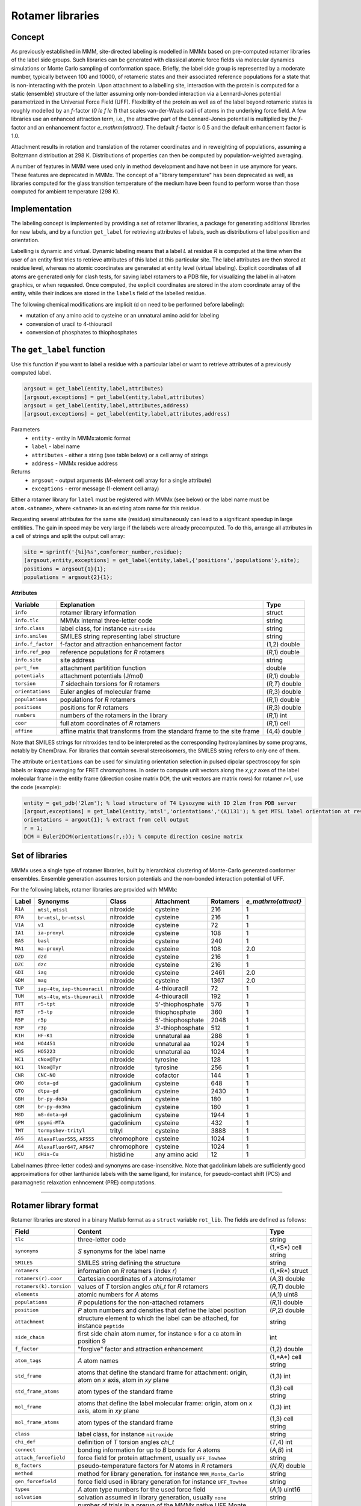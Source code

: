 .. _rotamer_concept:

Rotamer libraries
====================

Concept
---------------------------------

As previously established in MMM, site-directed labeling is modelled in MMMx based on pre-computed rotamer libraries of the label side groups.
Such libraries can be generated with classical atomic force fields via molecular dynamics simulations or Monte Carlo sampling of conformation space.
Briefly, the label side group is represented by a moderate number, typically between 100 and 10000, of rotameric states and their associated 
reference populations for a state that is non-interacting with the protein. Upon attachment to a labelling site, interaction with the protein is computed 
for a static (ensemble) structure of the latter assuming only non-bonded interaction via a Lennard-Jones potential parametrized in the Universal Force Field (UFF). 
Flexibility of the protein as well as of the label beyond rotameric states is roughly modelled by an *f*-factor (`0 \le f \le 1`) that scales van-der-Waals radii of atoms in the underlying force field. 
A few libraries use an enhanced attraction term, i.e., the attractive part of the Lennard-Jones potential is multiplied by the *f*-factor and an enhancement factor `e_\mathrm{attract}`. 
The default *f*-factor is 0.5 and the default enhancement factor is 1.0.

Attachment results in rotation and translation of the rotamer coordinates and in reweighting of populations, assuming a Boltzmann distribution at 298 K. 
Distributions of properties can then be computed by population-weighted averaging.

A number of features in MMM were used only in method development and have not been in use anymore for years. These features are deprecated in MMMx.
The concept of a "library temperature" has been deprecated as well, as libraries computed for the glass transition temperature of the medium have been found to perform worse than those computed for ambient temperature (298 K).

Implementation
--------------

The labeling concept is implemented by providing a set of rotamer libraries, a package for generating additional libraries for new labels, 
and by a function ``get_label`` for retrieving attributes of labels, such as distributions of label position and orientation.

Labelling is dynamic and virtual. Dynamic labeling means that a label *L* at residue *R* is computed at the time when the user of an entity first tries 
to retrieve attributes of this label at this particular site. The label attributes are then stored at residue level, whereas no atomic coordinates are 
generated at entity level (virtual labeling). Explicit coordinates of all atoms are generated only for clash tests, for saving label rotamers to a PDB file,
for visualizing the label in all-atom graphics, or when requested. Once computed, the explicit coordinates are stored in the atom coordinate array  of the
entity, while their indices are stored in the ``labels`` field of the labelled residue.

The following chemical modifications are implicit (d on need to be performed before labeling):

* mutation of any amino acid to cysteine or an unnatural amino acid for labeling

* conversion of uracil to 4-thiouracil

* conversion of phosphates to thiophosphates

.. _get_label:

The ``get_label`` function
----------------------------- 

Use this function if you want to label a residue with a particular label or want to retrieve attributes of a previously computed label.

.. code-block:: matlab

    argsout = get_label(entity,label,attributes)
    [argsout,exceptions] = get_label(entity,label,attributes)
    argsout = get_label(entity,label,attributes,address)
    [argsout,exceptions] = get_label(entity,label,attributes,address)


Parameters
    *   ``entity`` - entity in MMMx:atomic format
    *   ``label`` - label name
    *   ``attributes`` - either a string (see table below) or a cell array of strings
    *   ``address`` - MMMx residue address
Returns
    *   ``argsout`` - output arguments (*M*-element cell array for a single attribute)
    *   ``exceptions`` - error message (1-element cell array)
	
Either a rotamer library for ``label`` must be registered with MMMx (see below) or the label name must be ``atom.<atname>``, where ``<atname>`` is an existing atom name for this residue.

Requesting several attributes for the same site (residue) simultaneously can lead to a significant speedup in large entitities.
The gain in speed may be very large if the labels were already precomputed. To do this, arrange all attributes in a cell of strings and split the output cell array:

.. code-block:: matlab

    site = sprintf('{%i}%s',conformer_number,residue);
    [argsout,entity,exceptions] = get_label(entity,label,{'positions','populations'},site);
    positions = argsout{1}{1};
    populations = argsout{2}{1};
	
**Attributes**
	
====================== =============================================== =================
Variable               Explanation                                     Type   
====================== =============================================== =================
``info``               rotamer library information                     struct
``info.tlc``           MMMx internal three-letter code                 string
``info.class``         label class, for instance ``nitroxide``         string
``info.smiles``        SMILES string representing label structure      string
``info.f_factor``      f-factor and attraction enhancement factor      (1,2) double
``info.ref_pop``       reference populations for *R* rotamers          (*R*,1) double
``info.site``          site address                                    string
``part_fun``           attachment partitition function                 double
``potentials``         attachment potentials (J/mol)                   (*R*,1) double
``torsion``            *T* sidechain torsions for *R* rotamers         (*R,T*) double
``orientations``       Euler angles of molecular frame                 (*R*,3) double
``populations``        populations for *R* rotamers                    (*R*,1) double
``positions``          positions for *R* rotamers                      (*R*,3) double
``numbers``            numbers of the rotamers in the library          (*R*,1) int
``coor``               full atom coordinates of *R* rotamers           (*R*,1) cell
``affine``             affine matrix that transforms from the standard (4,4) double
                       frame to the site frame
====================== =============================================== =================
 
Note that SMILES strings for nitroxides tend to be interpreted as the corresponding hydroxylamines by some programs, notably by ChemDraw.
For libraries that contain several stereoisomers, the SMILES string refers to only one of them.

The attribute ``orientations`` can be used for simulating orientation selection in pulsed dipolar spectroscopy for spin labels
or `\kappa` averaging for FRET chromophores. In order to compute unit vectors along the `x,y,z` axes of the label molecular frame
in the entity frame (direction cosine matrix ``DCM``, the unit vectors are matrix rows) for rotamer `r=1`, use the code (example):

.. code-block:: matlab
     
   entity = get_pdb('2lzm'); % load structure of T4 Lysozyme with ID 2lzm from PDB server 
   [argout,exceptions] = get_label(entity,'mtsl','orientations','(A)131'); % get MTSL label orientation at residue 13
   orientations = argout{1}; % extract from cell output
   r = 1;
   DCM = Euler2DCM(orientations(r,:)); % compute direction cosine matrix

Set of libraries
-----------------

MMMx uses a single type of rotamer libraries, built by hierarchical clustering of Monte-Carlo generated conformer ensembles.
Ensemble generation assumes torsion potentials and the non-bonded interaction potential of UFF. 

For the following labels, rotamer libraries are provided with MMMx:

.. _label_set:

=======  ===============================  ==============  ================ ========= ====================
Label    Synonyms                         Class           Attachment       Rotamers  `e_\mathrm{attract}`
=======  ===============================  ==============  ================ ========= ====================
``R1A``  ``mtsl``, ``mtssl``              nitroxide       cysteine         216       1
``R7A``  ``br-mtsl``, ``br-mtssl``        nitroxide       cysteine         216       1
``V1A``  ``v1``                           nitroxide       cysteine         72        1
``IA1``  ``ia-proxyl``                    nitroxide       cysteine         108       1
``BAS``  ``basl``                         nitroxide       cysteine         240       1
``MA1``  ``ma-proxyl``                    nitroxide       cysteine         108       2.0
``DZD``  ``dzd``                          nitroxide       cysteine         216       1
``DZC``  ``dzc``                          nitroxide       cysteine         216       1
``GDI``  ``iag``                          nitroxide       cysteine         2461      2.0
``GDM``  ``mag``                          nitroxide       cysteine         1367      2.0
``TUP``  ``iap-4tu``, ``iap-thiouracil``  nitroxide       4-thiouracil     72        1                          
``TUM``  ``mts-4tu``, ``mts-thiouracil``  nitroxide       4-thiouracil     192       1
``RTT``  ``r5-tpt``                       nitroxide       5'-thiophosphate 576       1
``R5T``  ``r5-tp``                        nitroxide       thiophosphate    360       1
``R5P``  ``r5p``                          nitroxide       5'-thiophosphate 2048      1
``R3P``  ``r3p``                          nitroxide       3'-thiophosphate 512       1
``K1H``  ``HF-K1``                        nitroxide       unnatural aa     288       1
``HO4``  ``HO4451``                       nitroxide       unnatural aa     1024      1
``HO5``  ``HO5223``                       nitroxide       unnatural aa     1024      1
``NC1``  ``cNox@Tyr``                     nitroxide       tyrosine         128       1
``NX1``  ``lNox@Tyr``                     nitroxide       tyrosine         256       1
``CNR``  ``CNC-NO``                       nitroxide       cofactor         144       1
``GMO``  ``dota-gd``                      gadolinium      cysteine         648       1
``GTO``  ``dtpa-gd``                      gadolinium      cysteine         2430      1
``GBH``  ``br-py-do3a``                   gadolinium      cysteine         180       1
``GBM``  ``br-py-do3ma``                  gadolinium      cysteine         180       1
``M8D``  ``m8-dota-gd``                   gadolinium      cysteine         1944      1
``GPM``  ``gpymi-MTA``                    gadolinium      cysteine         432       1
``TMT``  ``tormyshev-trityl``             trityl          cysteine         3888      1
``A55``  ``AlexaFluor555``, ``AF555``     chromophore     cysteine         1024      1
``A64``  ``AlexaFluor647``, ``AF647``     chromophore     cysteine         1024      1
``HCU``  ``dHis-Cu``                      histidine       any amino acid   12        1
=======  ===============================  ==============  ================ ========= ====================

Label names (three-letter codes) and synonyms are case-insensitive. 
Note that gadolinium labels are sufficiently good approximations for other lanthanide labels with the same ligand,
for instance, for pseudo-contact shift (PCS) and paramagnetic relaxation enhncement (PRE) computations. 

-----------------------------

Rotamer library format
----------------------

Rotamer libraries are stored in a binary Matlab format as a ``struct`` variable ``rot_lib``. The fields are defined as follows:

	
======================= =============================================== ================================
Field                   Content                                         Type   
======================= =============================================== ================================
``tlc``                 three-letter code                               string
``synonyms``            *S* synonyms for the label name                 (1,*S*) cell string
``SMILES``              SMILES string defining the structure            string
``rotamers``            information on *R* rotamers (index *r*)         (1,*R*) struct  
``rotamers(r).coor``    Cartesian coordinates of ``A`` atoms/rotamer    (*A*,3) double
``rotamers(k).torsion`` values of *T* torsion angles `\chi_t` for       (*R,T*) double
                        *R* rotamers
``elements``            atomic numbers for *A* atoms                    (*A*,1) uint8
``populations``         *R* populations for the non-attached rotamers   (*R*,1) double
``position``            *P* atom numbers and densities that define the  (*P*,2) double
                        label position
``attachment``          structure element to which the label can be     string
                        attached, for instance ``peptide``
``side_chain``          first side chain atom numer, for instance ``9`` ìnt
                        for a ``CB`` atom in position 9
``f_factor``            "forgive" factor and attraction enhancement     (1,2) double
``atom_tags``           *A* atom names                                  (1,*A*) cell string
``std_frame``           atoms that define the standard frame for
                        attachment: origin, atom on *x* axis, atom in   (1,3) int
                        *xy* plane
``std_frame_atoms``     atom types of the standard frame                (1,3) cell string 
``mol_frame``           atoms that define the label molecular frame:    (1,3) int
                        origin, atom on *x* axis, atom in *xy* plane
``mol_frame_atoms``     atom types of the standard frame                (1,3) cell string 
``class``               label class, for instance ``nitroxide``         string
``chi_def``             definition of *T* torsion angles `\chi_t`       (*T*,4) int
``connect``             bonding information for up to *B* bonds for *A* (*A,B*) int
                        atoms
``attach_forcefield``   force field for protein attachment, usually     string
                        ``UFF_Towhee``
``B_factors``           pseudo-temperature factors for *N* atoms in     (*N,R*) double
                        *R* rotamers
``method``              method for library generation. for instance     string
                        ``MMM_Monte_Carlo``
``gen_forcefield``      force field used in library generation          string
                        for instance ``UFF_Towhee``		
``types``               *A* atom type numbers for the used force field  (*A*,1) uint16 						
``solvation``           solvation assumed in library generation,        string
                        usually ``none``						
``prerun``              number of trials in a prerun of the MMMx native int
                        UFF Monte Carlo rotamer library generator
``suppress_H``          true if hydrogen atoms were neglected in        boolean
                        library generation, not recommended
``threshold``           thresholds for confermer acceptance in the      double
                        MMMx native generator
``min_strain``          minimum strain energy (kcal/mol) encountered    double
``maxdist``             maximum distance of the label position from     double
                        the backbone (CA atom or origin of attachment)
                        frame					   
``color``               RGB color triplet (fraction) for display        (1,3) double
``radius``              sphere radius (Angstroem) corresponding to      double
                        100% rotamer population for display
``ff``                  force field parameters for attachment           struct
``ff.LJ_r``             van-der-Waals radii for attachment indexed by   (1,103) double
                        atomic number
``ff.LJ_D``             Lennard-Jones potentials for attachment indexed (1,103) double
                        by atomic number
``ff.types``            atom type tags for force field                  string
======================= =============================================== ================================ 

The pseudo-temperature factors relate to the variation of atom positions within the cluster of conformers that was projected onto a single rotamer. 


